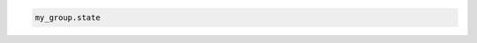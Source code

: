 .. code-block:: csharp

.. code-block:: java

.. code-block:: javascript

.. code-block:: php

.. code-block:: python

.. code-block:: ruby

  my_group.state